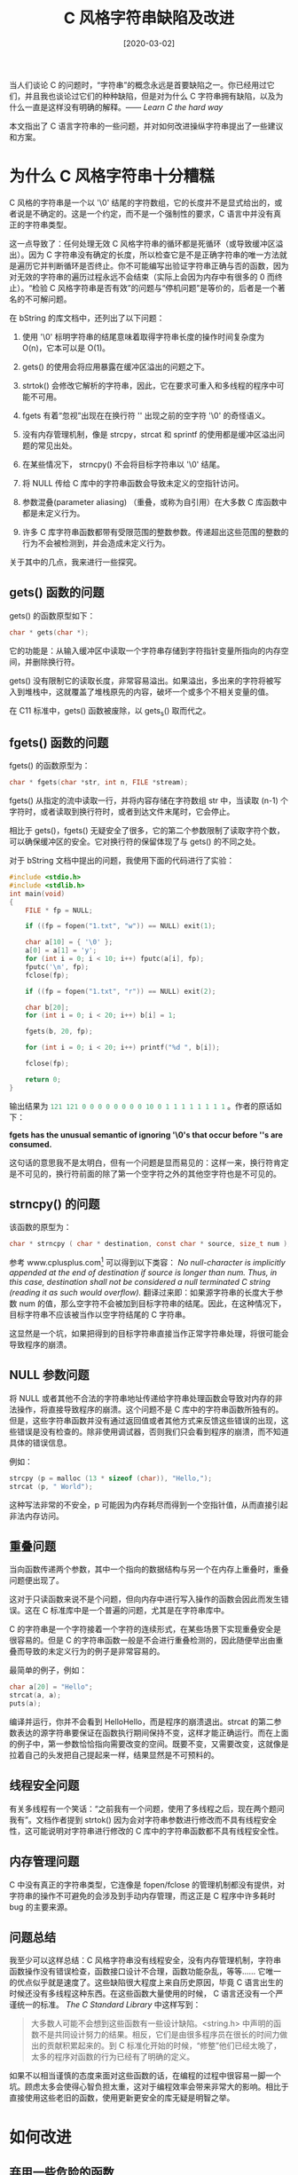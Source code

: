 #+TITLE: C 风格字符串缺陷及改进
#+DATE: [2020-03-02]
#+FILETAGS: c

# [[https://www.pixiv.net/artworks/74372409][file:dev/0.jpg]]

当人们谈论 C 的问题时，“字符串”的概念永远是首要缺陷之一。你已经用过它们，并且我也谈论过它们的种种缺陷，但是对为什么 C 字符串拥有缺陷，以及为什么一直是这样没有明确的解释。—— /Learn C the hard way/

本文指出了 C 语言字符串的一些问题，并对如何改进操纵字符串提出了一些建议和方案。

* 为什么 C 风格字符串十分糟糕

C 风格的字符串是一个以 '\0' 结尾的字符数组，它的长度并不是显式给出的，或者说是不确定的。这是一个约定，而不是一个强制性的要求，C 语言中并没有真正的字符串类型。

这一点导致了：任何处理无效 C 风格字符串的循环都是死循环（或导致缓冲区溢出）。因为 C 字符串没有确定的长度，所以检查它是不是正确字符串的唯一方法就是遍历它并判断循环是否终止。你不可能编写出验证字符串正确与否的函数，因为对无效的字符串的遍历过程永远不会结束（实际上会因为内存中有很多的 0 而终止）。“检验 C 风格字符串是否有效”的问题与“停机问题”是等价的，后者是一个著名的不可解问题。

在 bString 的库文档中，还列出了以下问题：

1. 使用 '\0' 标明字符串的结尾意味着取得字符串长度的操作时间复杂度为 O(n)，它本可以是 O(1)。

2. gets() 的使用会将应用暴露在缓冲区溢出的问题之下。

3. strtok() 会修改它解析的字符串，因此，它在要求可重入和多线程的程序中可能不可用。

4. fgets 有着“忽视”出现在在换行符 '\n' 出现之前的空字符 '\0' 的奇怪语义。

5. 没有内存管理机制，像是 strcpy，strcat 和 sprintf 的使用都是缓冲区溢出问题的常见出处。

6. 在某些情况下， strncpy() 不会将目标字符串以 '\0' 结尾。

7. 将 NULL 传给 C 库中的字符串函数会导致未定义的空指针访问。

8. 参数混叠(parameter aliasing) （重叠，或称为自引用）在大多数 C 库函数中都是未定义行为。

9. 许多 C 库字符串函数都带有受限范围的整数参数。传递超出这些范围的整数的行为不会被检测到，并会造成未定义行为。


关于其中的几点，我来进行一些探究。

** gets() 函数的问题

gets() 的函数原型如下：

#+caption:
#+BEGIN_SRC C
  char * gets(char *);
#+END_SRC

它的功能是：从输入缓冲区中读取一个字符串存储到字符指针变量所指向的内存空间，并删除换行符。

gets() 没有限制它的读取长度，非常容易溢出。如果溢出，多出来的字符将被写入到堆栈中，这就覆盖了堆栈原先的内容，破坏一个或多个不相关变量的值。

在 C11 标准中，gets() 函数被废除，以 gets_s() 取而代之。

** fgets() 函数的问题

fgets() 的函数原型为：

#+caption:
#+BEGIN_SRC c
  char * fgets(char *str, int n, FILE *stream);
#+END_SRC

fgets() 从指定的流中读取一行，并将内容存储在字符数组 str 中，当读取 (n-1) 个字符时，或者读取到换行符时，或者到达文件末尾时，它会停止。

相比于 gets()，fgets() 无疑安全了很多，它的第二个参数限制了读取字符个数，可以确保缓冲区的安全。它对换行符的保留体现了与 gets() 的不同之处。

对于 bString 文档中提出的问题，我使用下面的代码进行了实验：

#+caption:
#+BEGIN_SRC c
  #include <stdio.h>
  #include <stdlib.h>
  int main(void)
  {
      FILE * fp = NULL;

      if ((fp = fopen("1.txt", "w")) == NULL) exit(1);

      char a[10] = { '\0' };
      a[0] = a[1] = 'y';
      for (int i = 0; i < 10; i++) fputc(a[i], fp);
      fputc('\n', fp);
      fclose(fp);

      if ((fp = fopen("1.txt", "r")) == NULL) exit(2);

      char b[20];
      for (int i = 0; i < 20; i++) b[i] = 1;

      fgets(b, 20, fp);

      for (int i = 0; i < 20; i++) printf("%d ", b[i]);

      fclose(fp);

      return 0;
  }
#+END_SRC

输出结果为 src_c[:exports code]{121 121 0 0 0 0 0 0 0 0 10 0 1 1 1 1 1 1 1 1} 。作者的原话如下：

*fgets has the unusual semantic of ignoring '\0's that occur before '\n's are consumed.*

这句话的意思我不是太明白，但有一个问题是显而易见的：这样一来，换行符肯定是不可见的，换行符前面的除了第一个空字符之外的其他空字符也是不可见的。

** strncpy() 的问题

该函数的原型为：

#+caption:
#+BEGIN_SRC c
  char * strncpy ( char * destination, const char * source, size_t num );
#+END_SRC

参考 www.cplusplus.com[fn:1] 可以得到以下类容： /No null-character is implicitly appended at the end of destination if source is longer than num. Thus, in this case, destination shall not be considered a null terminated C string (reading it as such would overflow)./ 翻译过来即：如果源字符串的长度大于参数 num 的值，那么空字符不会被加到目标字符串的结尾。因此，在这种情况下，目标字符串不应该被当作以空字符结尾的 C 字符串。

这显然是一个坑，如果把得到的目标字符串直接当作正常字符串处理，将很可能会导致程序的崩溃。

** NULL 参数问题

将 NULL 或者其他不合法的字符串地址传递给字符串处理函数会导致对内存的非法操作，将直接导致程序的崩溃。这个问题不是 C 库中的字符串函数所独有的。但是，这些字符串函数并没有通过返回值或者其他方式来反馈这些错误的出现，这些错误是没有检查的。除非使用调试器，否则我们只会看到程序的崩溃，而不知道具体的错误信息。

例如：

#+caption:
#+BEGIN_SRC c
  strcpy (p = malloc (13 * sizeof (char)), "Hello,");
  strcat (p, " World");
#+END_SRC

这种写法非常的不安全，p 可能因为内存耗尽而得到一个空指针值，从而直接引起非法内存访问。

** 重叠问题

当向函数传递两个参数，其中一个指向的数据结构与另一个在内存上重叠时，重叠问题便出现了。

这对于只读函数来说不是个问题，但向内存中进行写入操作的函数会因此而发生错误。这在 C 标准库中是一个普遍的问题，尤其是在字符串库中。

C 的字符串是一个字符接着一个字符的连续形式，在某些场景下实现重叠安全是很容易的。但是 C 的字符串函数一般是不会进行重叠检测的，因此随便举出由重叠而导致的未定义行为的例子是非常容易的。

最简单的例子，例如：

#+caption:
#+BEGIN_SRC c
  char a[20] = "Hello";
  strcat(a, a);
  puts(a);
#+END_SRC

编译并运行，你并不会看到 HelloHello，而是程序的崩溃退出。strcat 的第二参数表达的源字符串要保证在函数执行期间保持不变，这样才能正确运行。而在上面的例子中，第一参数恰恰指向需要改变的空间。既要不变，又需要改变，这就像是拉着自己的头发把自己提起来一样，结果显然是不可预料的。

** 线程安全问题

有关多线程有一个笑话：“之前我有一个问题，使用了多线程之后，现在两个题问我有”。文档作者提到 strtok() 因为会对字符串参数进行修改而不具有线程安全性，这可能说明对字符串进行修改的 C 库中的字符串函数都不具有线程安全性。

** 内存管理问题

C 中没有真正的字符串类型，它连像是 fopen/fclose 的管理机制都没有提供，对字符串的操作不可避免的会涉及到手动内存管理，而这正是 C 程序中许多耗时 bug 的主要来源。

** 问题总结

我至少可以这样总结：C 风格字符串没有线程安全，没有内存管理机制，字符串函数操作没有错误检查，函数接口设计不合理，函数功能杂乱，等等...... 它唯一的优点似乎就是速度了。这些缺陷很大程度上来自历史原因，毕竟 C 语言出生的时候还没有多线程这种东西。在这些函数大量使用的时候， C 语言还没有一个严谨统一的标准。 /The C Standard Library/ 中这样写到：

#+BEGIN_QUOTE
大多数人可能不会想到这些函数有一些设计缺陷。<string.h> 中声明的函数不是共同设计努力的结果。相反，它们是由很多程序员在很长的时间力做出的贡献积累起来的。到 C 标准化开始的时候，“修整”他们已经太晚了，太多的程序对函数的行为已经有了明确的定义。
#+END_QUOTE

如果不以相当谨慎的态度来面对这些函数的话，在编程的过程中很容易一脚一个坑。顾虑太多会使得心智负担太重，这对于编程效率会带来非常大的影响。相比于直接使用这些老旧的函数，使用更新更安全的库无疑是明智之举。

* 如何改进

** 弃用一些危险的函数

正如 /The Standard C Library/ 中所言，<string.h> 中的函数接口并不是精心设计的，使用有明显缺陷的函数会增加程序出现 bug 的可能性。

bString 在 bsafe.h 中列出了几个“危险”的函数，它们分别是 strcpy()，strcat()，gets()，strncpy()，strncat()，strtok() 和 strdup()。其中的几个上面已经有过分析。

** 使用更加安全的字符串函数库

相比于 <string.h> 近乎于裸奔的字符串函数，另外的一些函数库在安全性上要大大的优于它。在这里我对 Microsoft 的 strsafe 和上文中提到的 bstring 进行简单的介绍，并分析它们相对于 C 库字符串函数的优点。

*** strsafe

微软的官方文档对它的优点进行了简要说明，翻译如下：

1. 目标缓冲区的大小总是被作为参数提供给函数，以此确保函数不会在超出缓冲区的地方进行写入。

2. 缓冲区保证以空字符结尾，即便函数会对原来应有的结果进行截断。

3. 所有的函数会返回一个 HRESULT 类型的值，只有一个成功码 (S_OK)。


相比于 C 库函数，Strsafe 对缓冲区长度使用参数进行了检查，对待错误不是直接崩溃而是返回错误码，且保证得到的字符串是标准字符串。相比而言，这是一个巨大的改进。

Strsafe 的具体内容，可参阅微软[fn:2]的专门文档。

*** bString

bString 提供了它自己定义的 bString 类型

#+caption:
#+BEGIN_SRC c
  struct tagbstring {
      int mlen;
      int slen;
      unsigned char * data;
  };
  typedef struct tagbstring * bstring;
#+END_SRC

它直接将字符串的长度和字符串实际占用的字节长度添加到了结构中，这样的一个优势便是：求取字符串长度的操作具有 O(1) 的时间复杂度，而不是 O(n)。

结构体中的 data 部分指向一块内存，bString 保证如果只使用 bString 中的函数操纵 bString 字符串的话， data 部分的字符串会以空字符结尾。显然，这样有利于与 C 风格字符串的相互转化。

bString 中的函数都对参数的合理性进行了检查，如果参数有问题，函数直接返回错误值。

bString 进行了简单的内存管理，这样减少了手动管理内存出现问题的可能性。

bString 是一个开源的字符串库，详细的文档和源代码可以在 sourceforge[fn:3] 和 github[fn:4] 上找到。

* 参考资料

/Learn C the hard way --- Zed A. Shaw/

/The C Standard Library --- P.J.Plauger/

* Footnotes

[fn:1] http://www.cplusplus.com/reference/cstring/strncpy/

[fn:2] https://docs.microsoft.com/en-us/windows/win32/menurc/strsafe-ovw

[fn:3] http://bstring.sourceforge.net/

[fn:4] https://github.com/websnarf/bstrlib
